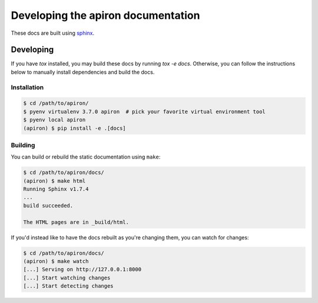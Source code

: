 ####################################
Developing the apiron documentation
####################################

These docs are built using `sphinx <http://www.sphinx-doc.org/en/master/>`_.

**********
Developing
**********

If you have `tox` installed, you may build these docs by running `tox -e docs`.
Otherwise, you can follow the instructions below to manually install dependencies and build the docs.

Installation
============

.. code-block:: shell

    $ cd /path/to/apiron/
    $ pyenv virtualenv 3.7.0 apiron  # pick your favorite virtual environment tool
    $ pyenv local apiron
    (apiron) $ pip install -e .[docs]


Building
========

You can build or rebuild the static documentation using ``make``:

.. code-block:: shell

    $ cd /path/to/apiron/docs/
    (apiron) $ make html
    Running Sphinx v1.7.4
    ...
    build succeeded.

    The HTML pages are in _build/html.

If you'd instead like to have the docs rebuilt as you're changing them,
you can watch for changes:

.. code-block:: shell

    $ cd /path/to/apiron/docs/
    (apiron) $ make watch
    [...] Serving on http://127.0.0.1:8000
    [...] Start watching changes
    [...] Start detecting changes
